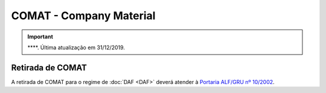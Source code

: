 ========================
COMAT - Company Material
========================

.. important::   ****. Última atualização em 31/12/2019.

Retirada de COMAT
~~~~~~~~~~~~~~~~~

A retirada de COMAT para o regime de :doc:`DAF <DAF>` deverá atender à `Portaria ALF/GRU nº 10/2002`_.

.. _Portaria ALF/GRU nº 10/2002: http://normas.receita.fazenda.gov.br/sijut2consulta/link.action?visao=anotado&idAto=106283
